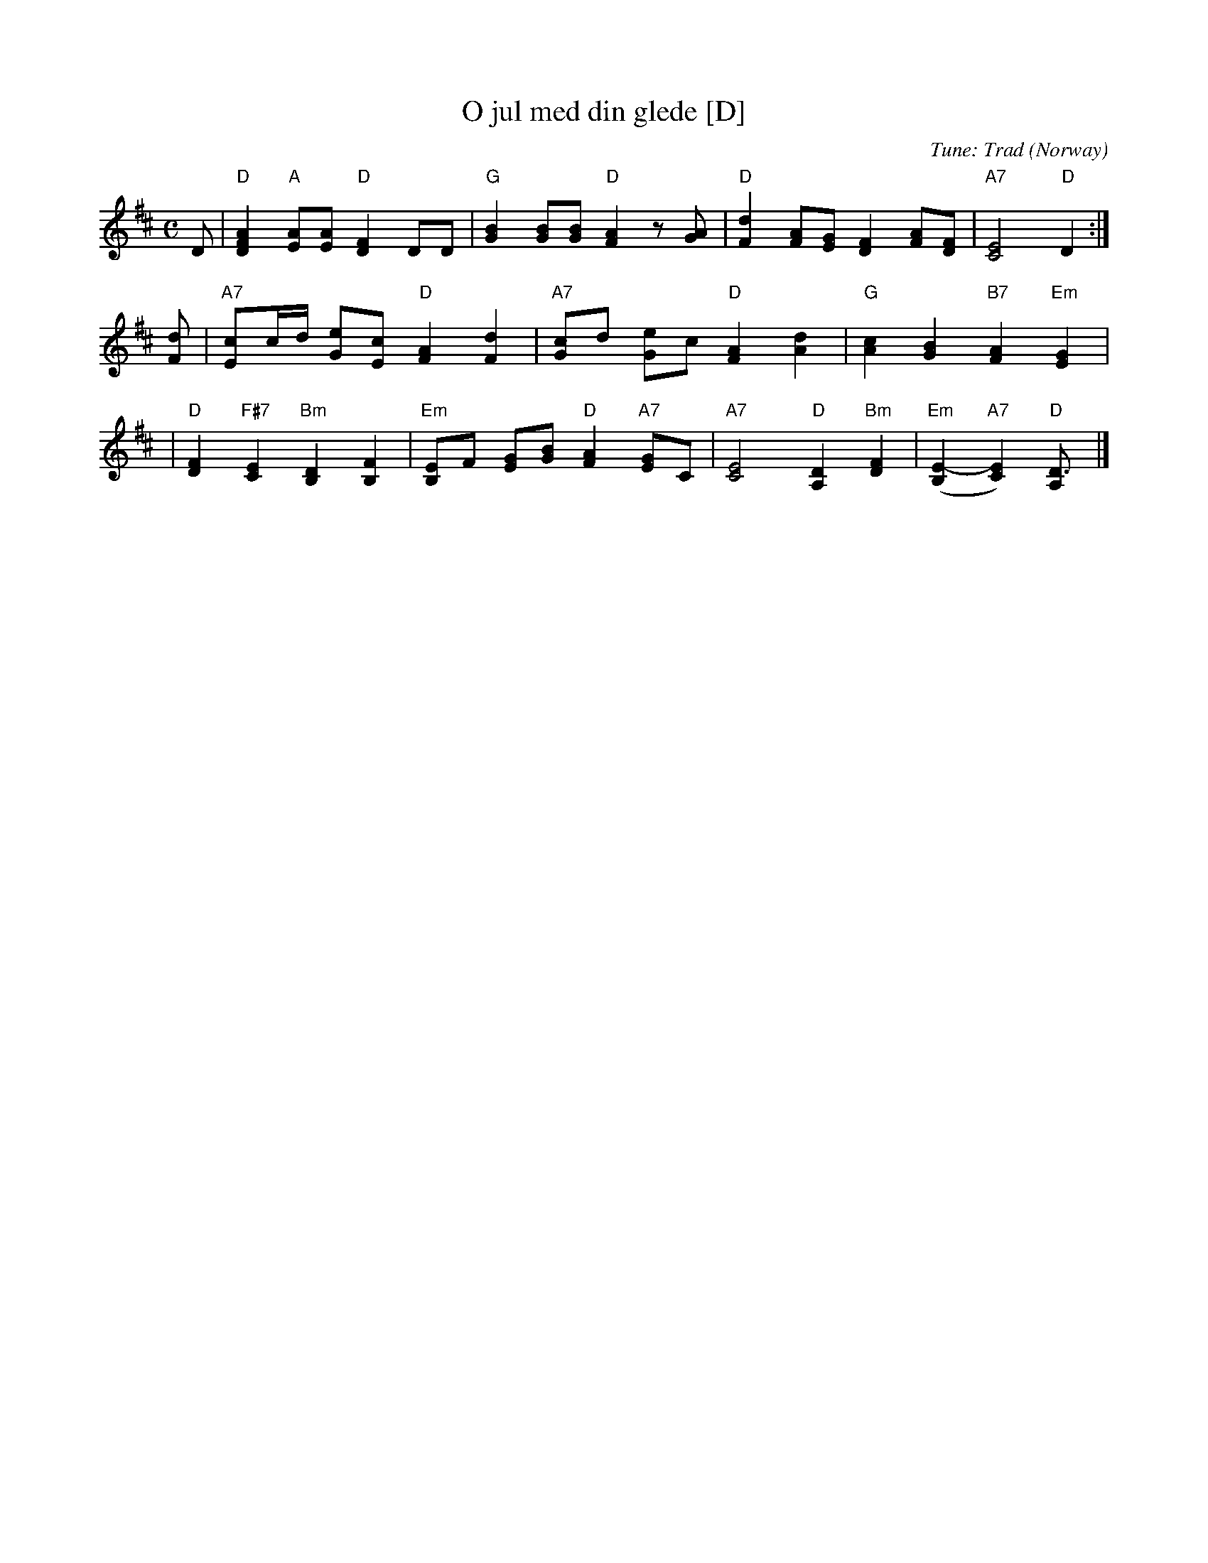 X: 1
T: O jul med din glede [D]
%C: Words: Gustava Kielland
C: Tune: Trad (Norway)
M: C
L: 1/8
K: D
D \
| "D"[A2F2D2] "A"[AE][AE] "D"[F2D2] DD \
| "G"[B2G2] [BG][BG] "D"[A2F2] z[AG] \
| "D"[d2F2] [AF][GE] [F2D2] [AF][FD] \
| "A7"[E4C4] "D"D2 :|
[dF] \
| "A7"[cE]c/d/ [eG][cE] "D"[A2F2] [d2F2] \
| "A7"[cG]d [eG]c "D"[A2F2] [d2A2] \
| "G"[c2A2] [B2G2] "B7"[A2F2] "Em"[G2E2] |
| "D"[F2D2] "F#7"[E2C2] "Bm"[D2B,2] [F2B,2] \
| "Em"[EB,]F [GE][BG] "D"[A2F2] "A7"[GE]C \
| "A7"[E4C4] "D"[D2A,2] "Bm"[F2D2] \
| "Em"([E2-B,2] "A7"[E2C2]) "D"[D3A,] |]
